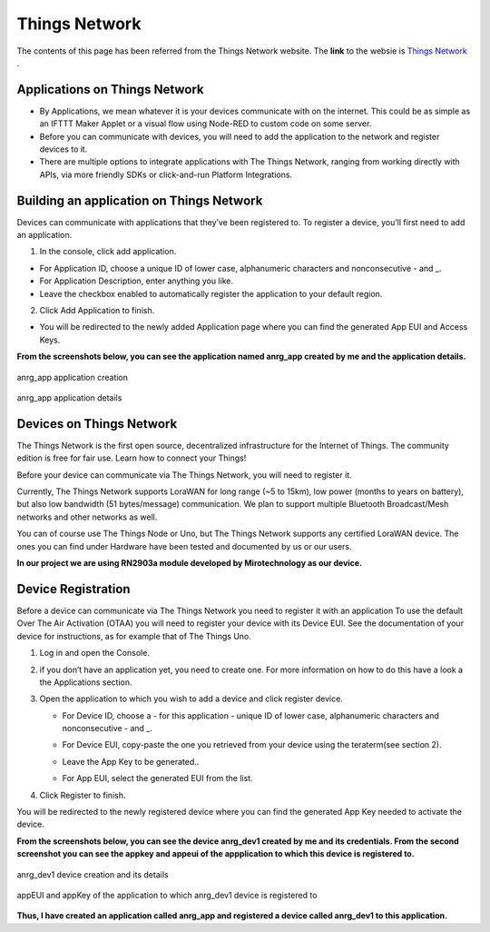 **Things Network**
==================

The contents of this page has been referred from the Things Network website. The **link** to the websie is `Things Network <https://www.thethingsnetwork.org/docs/applications/>`_ .

**Applications on Things Network**
++++++++++++++++++++++++++++++++++

* By Applications, we mean whatever it is your devices communicate with on the internet. This could be as simple as an IFTTT Maker Applet or a visual flow using Node-RED to custom code on some server.

* Before you can communicate with devices, you will need to add the application to the network and register devices to it.

* There are multiple options to integrate applications with The Things Network, ranging from working directly with APIs, via more friendly SDKs or click-and-run Platform Integrations.

**Building an application on Things Network**
+++++++++++++++++++++++++++++++++++++++++++++

Devices can communicate with applications that they’ve been registered to. To register a device, you’ll first need to add an application.

1. In the console, click add application.

* For Application ID, choose a unique ID of lower case, alphanumeric characters and nonconsecutive - and _.

* For Application Description, enter anything you like.

* Leave the checkbox enabled to automatically register the application to your default region.

.. image:: pic7.png
  :width: 800
  :align: center
  :height: 400
  :alt: Alternative text

2. Click Add Application to finish.

* You will be redirected to the newly added Application page where you can find the generated App EUI and Access Keys.

**From the screenshots below, you can see the application named anrg_app created by me and the application details.**

.. figure:: pic9.png
  :width: 800
  :align: center
  :height: 400
  :alt: Alternative text

  anrg_app application creation

.. figure:: pic10.png
  :width: 800
  :align: center
  :height: 400
  :alt: Alternative text

  anrg_app application details



**Devices on Things Network**
+++++++++++++++++++++++++++++

The Things Network is the first open source, decentralized infrastructure for the Internet of Things. The community edition is free for fair use. Learn how to connect your Things!

Before your device can communicate via The Things Network, you will need to register it.

Currently, The Things Network supports LoraWAN for long range (~5 to 15km), low power (months to years on battery), but also low bandwidth (51 bytes/message) communication. We plan to support multiple Bluetooth Broadcast/Mesh networks and other networks as well.

You can of course use The Things Node or Uno, but The Things Network supports any certified LoraWAN device. The ones you can find under Hardware have been tested and documented by us or our users.

**In our project we are using RN2903a module developed by Mirotechnology as our device.**

**Device Registration**
+++++++++++++++++++++++

Before a device can communicate via The Things Network you need to register it with an application
To use the default Over The Air Activation (OTAA) you will need to register your device with its Device EUI. See the documentation of your device for instructions, as for example that of The Things Uno.

1. Log in and open the Console.

2. if you don’t have an application yet, you need to create one. For more information on how to do this have a look a the Applications section.

3. Open the application to which you wish to add a device and click register device.
  
   * For Device ID, choose a - for this application - unique ID of lower case, alphanumeric characters and nonconsecutive - and _.

   * For Device EUI, copy-paste the one you retrieved from your device using the teraterm(see section 2). 

   * Leave the App Key to be generated..

   * For App EUI, select the generated EUI from the list.

     .. image:: pic8.png
       :width: 800
       :align: center
       :height: 400
       :alt: Alternative text

4. Click Register to finish.

You will be redirected to the newly registered device where you can find the generated App Key needed to activate the device.


**From the screenshots below, you can see the device anrg_dev1 created by me and its credentials. From the second screenshot you can see the appkey and appeui of the appplication to which this device is registered to.**

.. figure:: pic11.png
  :width: 800
  :align: center
  :height: 400
  :alt: Alternative text

  anrg_dev1 device creation and its details

.. figure:: pic12.png
  :width: 800
  :align: center
  :height: 400
  :alt: Alternative text

  appEUI and appKey of the application to which anrg_dev1 device is registered to

**Thus, I have created an application called anrg_app and registered a device called anrg_dev1 to this application.**


     
  




